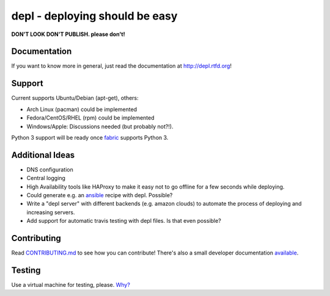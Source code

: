depl - deploying should be easy
===============================

.. image:: https://secure.travis-ci.org/davidhalter/depl.png?branch=master
    :target: http://travis-ci.org/davidhalter/depl
    :alt: Travis-CI build status

.. image:: https://coveralls.io/repos/davidhalter/depl/badge.png?branch=master
    :target: https://coveralls.io/r/davidhalter/depl
    :alt: Coverage Status

.. image:: https://pypip.in/d/depl/badge.png
    :target: https://crate.io/packages/depl/
    :alt: Number of PyPI downloads

.. image:: https://pypip.in/v/depl/badge.png
    :target: https://crate.io/packages/depl/
    :alt: Latest PyPI version


**DON'T LOOK DON'T PUBLISH. please don't!**

Documentation
-------------

If you want to know more in general, just read the documentation at
`<http://depl.rtfd.org>`_!


Support
-------

Current supports Ubuntu/Debian (apt-get), others:

- Arch Linux (pacman) could be implemented
- Fedora/CentOS/RHEL (rpm) could be implemented
- Windows/Apple: Discussions needed (but probably not?!).

Python 3 support will be ready once fabric_ supports Python 3.


Additional Ideas
----------------

- DNS configuration
- Central logging
- High Availability tools like HAProxy to make it easy not to go offline for a
  few seconds while deploying.
- Could generate e.g. an ansible_ recipe with depl. Possible?
- Write a "depl server" with different backends (e.g. amazon clouds) to
  automate the process of deploying and increasing servers.
- Add support for automatic travis testing with depl files. Is that even
  possible?

Contributing
------------

Read `CONTRIBUTING.md
<https://github.com/davidhalter/jedi/blob/master/CONTRIBUTING.md>`_ to see how
you can contribute! There's also a small developer documentation `available
<depl.readthedocs.org/en/latest/docs/development.html#testing>`_.


Testing
-------

Use a virtual machine for testing, please. `Why?
<depl.readthedocs.org/en/latest/docs/development.html#testing>`_

.. _article: http://jedidjah.ch/code/2013/10/
.. _ansible: https://github.com/ansible/ansible
.. _fabric: https://github.com/fabric/fabric
